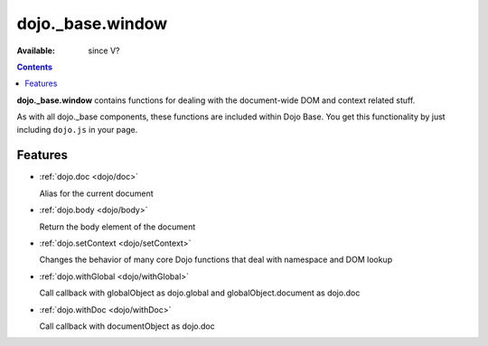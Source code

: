 .. _dojo/_base/window:

dojo._base.window
=================

:Available: since V?

.. contents::
    :depth: 2

**dojo._base.window** contains functions for dealing with the document-wide DOM and context related stuff.

As with all dojo._base components, these functions are included within Dojo Base. You get this functionality by just including ``dojo.js`` in your page.


========
Features
========

* :ref:`dojo.doc <dojo/doc>`

  Alias for the current document

* :ref:`dojo.body <dojo/body>`

  Return the body element of the document

* :ref:`dojo.setContext <dojo/setContext>`

  Changes the behavior of many core Dojo functions that deal with namespace and DOM lookup

* :ref:`dojo.withGlobal <dojo/withGlobal>`

  Call callback with globalObject as dojo.global and globalObject.document as dojo.doc

* :ref:`dojo.withDoc <dojo/withDoc>`

  Call callback with documentObject as dojo.doc
